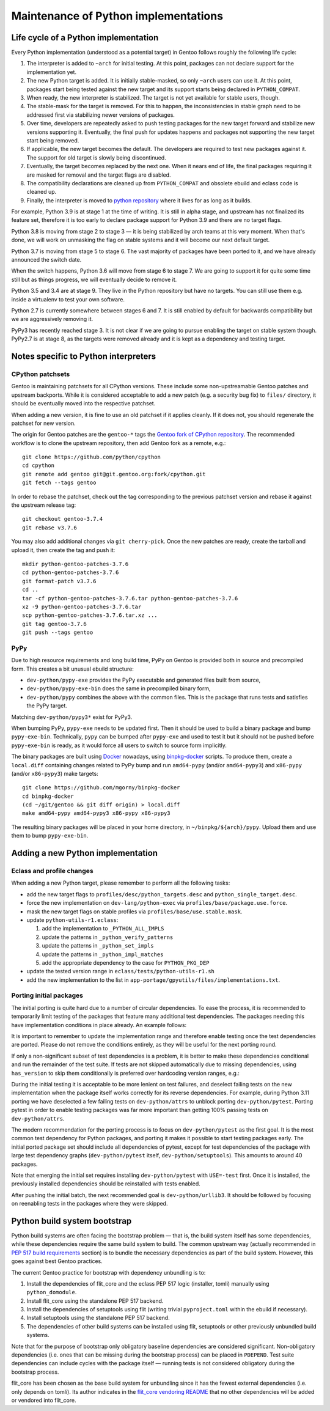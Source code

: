 =====================================
Maintenance of Python implementations
=====================================

Life cycle of a Python implementation
=====================================
Every Python implementation (understood as a potential target) in Gentoo
follows roughly the following life cycle:

1. The interpreter is added to ``~arch`` for initial testing.  At this
   point, packages can not declare support for the implementation yet.

2. The new Python target is added.  It is initially stable-masked,
   so only ``~arch`` users can use it.  At this point, packages start
   being tested against the new target and its support starts being
   declared in ``PYTHON_COMPAT``.

3. When ready, the new interpreter is stabilized.  The target is not yet
   available for stable users, though.

4. The stable-mask for the target is removed.  For this to happen,
   the inconsistencies in stable graph need to be addressed first
   via stabilizing newer versions of packages.

5. Over time, developers are repeatedly asked to push testing packages
   for the new target forward and stabilize new versions supporting it.
   Eventually, the final push for updates happens and packages
   not supporting the new target start being removed.

6. If applicable, the new target becomes the default.  The developers
   are required to test new packages against it.  The support for old
   target is slowly being discontinued.

7. Eventually, the target becomes replaced by the next one.  When it
   nears end of life, the final packages requiring it are masked for
   removal and the target flags are disabled.

8. The compatibility declarations are cleaned up from ``PYTHON_COMPAT``
   and obsolete ebuild and eclass code is cleaned up.

9. Finally, the interpreter is moved to `python repository`_ where it
   lives for as long as it builds.

For example, Python 3.9 is at stage 1 at the time of writing.  It is
still in alpha stage, and upstream has not finalized its feature set,
therefore it is too early to declare package support for Python 3.9
and there are no target flags.

Python 3.8 is moving from stage 2 to stage 3 — it is being stabilized
by arch teams at this very moment.  When that's done, we will work
on unmasking the flag on stable systems and it will become our next
default target.

Python 3.7 is moving from stage 5 to stage 6.  The vast majority
of packages have been ported to it, and we have already announced
the switch date.

When the switch happens, Python 3.6 will move from stage 6 to stage 7.
We are going to support it for quite some time still but as things
progress, we will eventually decide to remove it.

Python 3.5 and 3.4 are at stage 9.  They live in the Python repository
but have no targets.  You can still use them e.g. inside a virtualenv
to test your own software.

Python 2.7 is currently somewhere between stages 6 and 7.  It is still
enabled by default for backwards compatibility but we are aggressively
removing it.

PyPy3 has recently reached stage 3.  It is not clear if we are going
to pursue enabling the target on stable system though.  PyPy2.7 is
at stage 8, as the targets were removed already and it is kept
as a dependency and testing target.


Notes specific to Python interpreters
=====================================
CPython patchsets
-----------------
Gentoo is maintaining patchsets for all CPython versions.  These include
some non-upstreamable Gentoo patches and upstream backports.  While it
is considered acceptable to add a new patch (e.g. a security bug fix)
to ``files/`` directory, it should be eventually moved into
the respective patchset.

When adding a new version, it is fine to use an old patchset if it
applies cleanly.  If it does not, you should regenerate the patchset
for new version.

The origin for Gentoo patches are the ``gentoo-*`` tags the `Gentoo fork
of CPython repository`_.  The recommended workflow is to clone
the upstream repository, then add Gentoo fork as a remote, e.g.::

    git clone https://github.com/python/cpython
    cd cpython
    git remote add gentoo git@git.gentoo.org:fork/cpython.git
    git fetch --tags gentoo

In order to rebase the patchset, check out the tag corresponding
to the previous patchset version and rebase it against the upstream
release tag::

    git checkout gentoo-3.7.4
    git rebase v3.7.6

You may also add additional changes via ``git cherry-pick``.  Once
the new patches are ready, create the tarball and upload it, then
create the tag and push it::

    mkdir python-gentoo-patches-3.7.6
    cd python-gentoo-patches-3.7.6
    git format-patch v3.7.6
    cd ..
    tar -cf python-gentoo-patches-3.7.6.tar python-gentoo-patches-3.7.6
    xz -9 python-gentoo-patches-3.7.6.tar
    scp python-gentoo-patches-3.7.6.tar.xz ...
    git tag gentoo-3.7.6
    git push --tags gentoo


PyPy
----
Due to high resource requirements and long build time, PyPy on Gentoo
is provided both in source and precompiled form.  This creates a bit
unusual ebuild structure:

- ``dev-python/pypy-exe`` provides the PyPy executable and generated
  files built from source,
- ``dev-python/pypy-exe-bin`` does the same in precompiled binary form,
- ``dev-python/pypy`` combines the above with the common files.  This
  is the package that runs tests and satisfies the PyPy target.

Matching ``dev-python/pypy3*`` exist for PyPy3.

When bumping PyPy, ``pypy-exe`` needs to be updated first.  Then it
should be used to build a binary package and bump ``pypy-exe-bin``.
Technically, ``pypy`` can be bumped after ``pypy-exe`` and used to test
it but it should not be pushed before ``pypy-exe-bin`` is ready, as it
would force all users to switch to source form implicitly.

The binary packages are built using Docker_ nowadays, using
binpkg-docker_ scripts.  To produce them, create a ``local.diff``
containing changes related to PyPy bump and run ``amd64-pypy``
(and/or ``amd64-pypy3``) and ``x86-pypy`` (and/or ``x86-pypy3``) make
targets::

    git clone https://github.com/mgorny/binpkg-docker
    cd binpkg-docker
    (cd ~/git/gentoo && git diff origin) > local.diff
    make amd64-pypy amd64-pypy3 x86-pypy x86-pypy3

The resulting binary packages will be placed in your home directory,
in ``~/binpkg/${arch}/pypy``.  Upload them and use them to bump
``pypy-exe-bin``.


Adding a new Python implementation
==================================
Eclass and profile changes
--------------------------
When adding a new Python target, please remember to perform all
the following tasks:

- add the new target flags to ``profiles/desc/python_targets.desc``
  and ``python_single_target.desc``.

- force the new implementation on ``dev-lang/python-exec``
  via ``profiles/base/package.use.force``.

- mask the new target flags on stable profiles
  via ``profiles/base/use.stable.mask``.

- update ``python-utils-r1.eclass``:

  1. add the implementation to ``_PYTHON_ALL_IMPLS``

  2. update the patterns in ``_python_verify_patterns``

  3. update the patterns in ``_python_set_impls``

  4. update the patterns in ``_python_impl_matches``

  5. add the appropriate dependency to the case for ``PYTHON_PKG_DEP``

- update the tested version range in ``eclass/tests/python-utils-r1.sh``

- add the new implementation to the list
  in ``app-portage/gpyutils/files/implementations.txt``.


Porting initial packages
------------------------
The initial porting is quite hard due to a number of circular
dependencies.  To ease the process, it is recommended to temporarily
limit testing of the packages that feature many additional test
dependencies.  The packages needing this have implementation conditions
in place already.  An example follows:

.. code-block:: bash
   :emphasize-lines: 6,18,23

    PYTHON_TESTED=( python3_{8..10} pypy3 )
    PYTHON_COMPAT=( "${PYTHON_TESTED[@]}" python3_11 )

    BDEPEND="
        test? (
            $(python_gen_cond_dep '
                dev-python/jaraco-envs[${PYTHON_USEDEP}]
                >=dev-python/jaraco-path-3.2.0[${PYTHON_USEDEP}]
                dev-python/mock[${PYTHON_USEDEP}]
                dev-python/pip[${PYTHON_USEDEP}]
                dev-python/sphinx[${PYTHON_USEDEP}]
                dev-python/pytest[${PYTHON_USEDEP}]
                dev-python/pytest-fixture-config[${PYTHON_USEDEP}]
                dev-python/pytest-virtualenv[${PYTHON_USEDEP}]
                dev-python/pytest-xdist[${PYTHON_USEDEP}]
                >=dev-python/virtualenv-20[${PYTHON_USEDEP}]
                dev-python/wheel[${PYTHON_USEDEP}]
            ' "${PYTHON_TESTED[@]}")
        )
    "

    python_test() {
        has "${EPYTHON}" "${PYTHON_TESTED[@]/_/.}" || continue

        HOME="${PWD}" epytest setuptools
    }

It is important to remember to update the implementation range
and therefore enable testing once the test dependencies are ported.
Please do not remove the conditions entirely, as they will be useful
for the next porting round.

If only a non-significant subset of test dependencies is a problem,
it is better to make these dependencies conditional and run
the remainder of the test suite.  If tests are not skipped automatically
due to missing dependencies, using ``has_version`` to skip them
conditionally is preferred over hardcoding version ranges, e.g.:

.. code-block:: bash
   :emphasize-lines: 3-6,12

    BDEPEND="
        test? (
            $(python_gen_cond_dep '
                dev-python/pydantic[${PYTHON_USEDEP}]
            ' pypy3 python3_{8..10}  # TODO: python3_11
            )
        )
    "

    python_test() {
        local EPYTEST_DESELECT=()
        if ! has_version "dev-python/pydantic[${PYTHON_USEDEP}]"; then
            EPYTEST_DESELECT+=(
                tests/test_comparison.py::test_close_to_now_{false,true}
            )
        fi
        epytest
    }

During the initial testing it is acceptable to be more lenient on test
failures, and deselect failing tests on the new implementation when
the package itself works correctly for its reverse dependencies.
For example, during Python 3.11 porting we have deselected a few failing
tests on ``dev-python/attrs`` to unblock porting ``dev-python/pytest``.
Porting pytest in order to enable testing packages was far more
important than getting 100% passing tests on ``dev-python/attrs``.

The modern recommendation for the porting process is to focus
on ``dev-python/pytest`` as the first goal.  It is the most common test
dependency for Python packages, and porting it makes it possible to
start testing packages early.  The initial ported package set should
include all dependencies of pytest, except for test dependencies
of the package with large test dependency graphs (``dev-python/pytest``
itself, ``dev-python/setuptools``).  This amounts to around 40 packages.

Note that emerging the initial set requires installing
``dev-python/pytest`` with ``USE=-test`` first.  Once it is installed,
the previously installed dependencies should be reinstalled with tests
enabled.

After pushing the initial batch, the next recommended goal
is ``dev-python/urllib3``.  It should be followed by focusing
on reenabling tests in the packages where they were skipped.


Python build system bootstrap
=============================
Python build systems are often facing the bootstrap problem — that is,
the build system itself has some dependencies, while these dependencies
require the same build system to build.  The common upstream way
(actually recommended in `PEP 517 build requirements`_ section) is
to bundle the necessary dependencies as part of the build system.
However, this goes against best Gentoo practices.

The current Gentoo practice for bootstrap with dependency unbundling
is to:

1. Install the dependencies of flit_core and the eclass PEP 517 logic
   (installer, tomli) manually using ``python_domodule``.

2. Install flit_core using the standalone PEP 517 backend.

3. Install the dependencies of setuptools using flit (writing trivial
   ``pyproject.toml`` within the ebuild if necessary).

4. Install setuptools using the standalone PEP 517 backend.

5. The dependencies of other build systems can be installed using
   flit, setuptools or other previously unbundled build systems.

Note that for the purpose of bootstrap only obligatory baseline
dependencies are considered significant.  Non-obligatory dependencies
(i.e. ones that can be missing during the bootstrap process) can be
placed in ``PDEPEND``.  Test suite dependencies can include cycles
with the package itself — running tests is not considered obligatory
during the bootstrap process.

flit_core has been chosen as the base build system for unbundling since
it has the fewest external dependencies (i.e. only depends on tomli).
Its author indicates in the `flit_core vendoring README`_ that no other
dependencies will be added or vendored into flit_core.


.. _python repository: https://gitweb.gentoo.org/proj/python.git/
.. _Gentoo fork of CPython repository:
   https://gitweb.gentoo.org/fork/cpython.git/
.. _Docker: https://www.docker.com/
.. _binpkg-docker: https://github.com/mgorny/binpkg-docker
.. _PEP 517 build requirements:
   https://www.python.org/dev/peps/pep-0517/#build-requirements
.. _flit_core vendoring README:
   https://github.com/pypa/flit/blob/main/flit_core/flit_core/vendor/README
